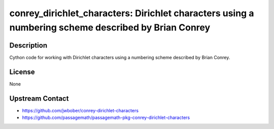 conrey_dirichlet_characters: Dirichlet characters using a numbering scheme described by Brian Conrey
====================================================================================================

Description
-----------

Cython code for working with Dirichlet characters
using a numbering scheme described by Brian Conrey.


License
-------

None


Upstream Contact
----------------

- https://github.com/jwbober/conrey-dirichlet-characters
- https://github.com/passagemath/passagemath-pkg-conrey-dirichlet-characters
